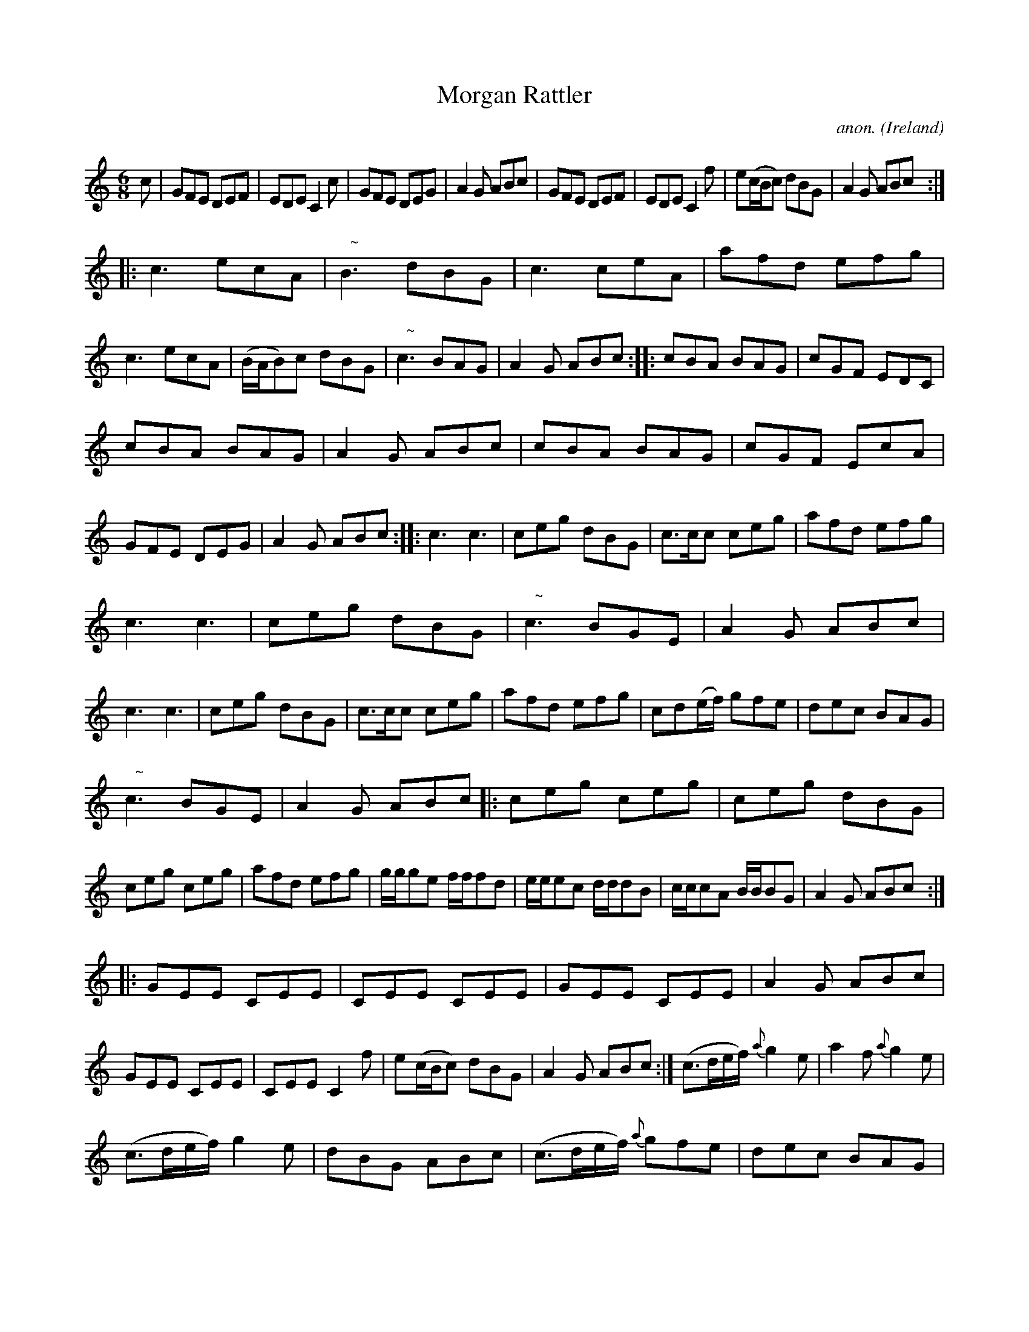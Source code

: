 X:257
T:Morgan Rattler
C:anon.
O:Ireland
B:Francis O'Neill: "The Dance Music of Ireland" (1907) no. 257
R:Double jig
m:Nn3 = n o/n/ (3m/n/-n/
M:6/8
L:1/8
K:C
c|GFE DEF|EDE C2c|GFE DEG|A2G ABc|GFE DEF|EDE C2f|e(c/B/c) dBG|A2G ABc:|
|:c3 ecA|"   ~"NB3 dBG|c3 ceA|afd efg|c3 ecA|(B/A/B)c dBG|"   ~"Nc3 BAG|A2G ABc::cBA BAG|cGF EDC|
cBA BAG|A2G ABc|cBA BAG|cGF EcA|GFE DEG|A2G ABc::c3 c3|ceg dBG|c>cc ceg|afd efg|
c3 c3|ceg dBG|"   ~"Nc3 BGE|A2G ABc|c3 c3|ceg dBG|c>cc ceg|afd efg|cd(e/f/) gfe|dec BAG|
"   ~"Nc3 BGE|A2G ABc|:ceg ceg|ceg dBG|ceg ceg|afd efg|g/g/ge f/f/fd|e/e/ec d/d/dB|c/c/cA B/B/BG|A2G ABc:|
|:GEE CEE|CEE CEE|GEE CEE|A2G ABc|GEE CEE|CEE C2f|e(c/B/c) dBG|A2G ABc:|(c>de/f/) {a}g2e|a2f {a}g2e|
(c>de/f/) g2e|dBG ABc|(c>de/f/) {a}gfe|dec BAG|"   ~"Nc3 BAG|(A<B)G ABc::(c>de/f/) {a}gdB|cGE C2c|(c>de/f/) {a}gdB|dBG ABc|
(c>de/f/) {a}gdB|cGF EcA|GFE DEG|(A<B)G ABc::EDE C/C/CC|C/C/CC C/C/CC|EDE C/C/CC|A2G ABc|EDE C/C/CC|C/C/CC C2f|
e(c/B/c) dBG|A2G ABc:|C2c {d}cBc|D2d {e}dcd|C2c {d}cBc|A2G ABc|C2c {d}cBc|D2d def|{a}gfe dcB A2G ABc:|
